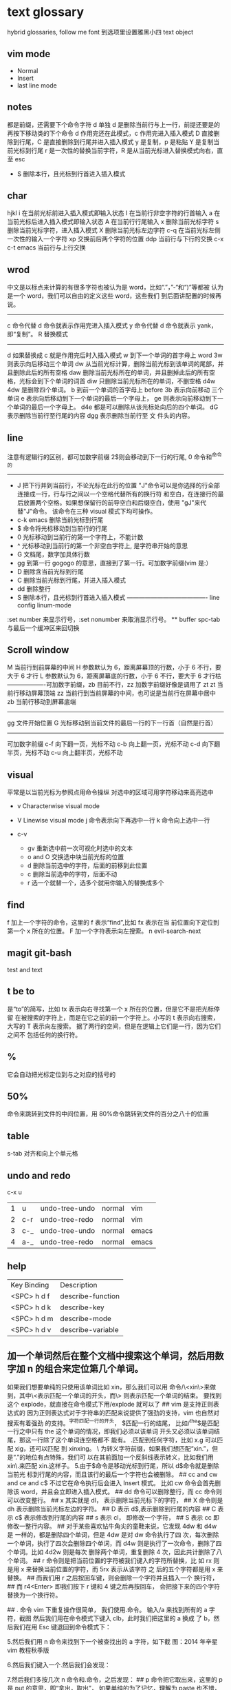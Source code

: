 * text glossary
  hybrid
  glossaries, follow me
  font 到选项里设置雅黑小四
  text object
** vim mode
+ Normal
+ Insert
+ last line mode
** notes
   都是前缀，还需要下个命令字符
   d 单独 d 是删除当前行与上一行，前提还要是的再按下移动类的下个命令
d 作用完还在此模式，c 作用完进入插入模式
D 直接删除到行尾，C 是直接删除到行尾并进入插入模式   
y 是复制，p 是粘贴
Y 是复制当前光标到行尾
r 是一次性的替换当前字符，R 是从当前光标进入替换模式向右，直至 esc
 - S 删除本行，且光标到行首进入插入模式
** char
   hjkl
   i 在当前光标前进入插入模式即输入状态
   I 在当前行非空字符的行首输入
   a 在当前光标后进入插入模式即输入状态
   A 在当前行行尾输入
   x 删除当前光标字符
   s 删除当前光标字符，进入插入模式
   X 删除当前光标左边字符
   c-q 在当前光标左侧一次性的输入一个字符
   xp 交换前后两个字符的位置
   ddp 当前行与下行的交换
   c-x c-t emacs 当前行与上行交换
** wrod 
   中文是以标点来计算的有很多字符也被认为是 word，比如“.”，”-“和“)”等都被
   认为是一个 word，我们可以自由的定义这些 word，这些我们
   到后面讲配置的时候再说。 
   ------------------------------------ 
   c 命令代替 d 命令就表示作用完进入插入模式
   y 命令代替 d 命令就表示 yank，即“复制”。 
   R 替换模式
   -----------------------------------
   d 如果替换成 c 就是作用完后时入插入模式
   w 到下一个单词的首字母上 word 
   3w 则表示向后移动三个单词
   dw 从当前光标计算，删除当前光标到该单词的尾部，并且删除此后的所有空格
   daw 删除当前光标所在的单词，并且删掉此后的所有空格，光标会到下个单词的词首
   diw 只删除当前光标所在的单词，不删空格
   d4w 4dw 是删除四个单词。  
   b 到前一个单词的首字母上 before
   3b 表示向前移动 三个单词
   e 表示向后移动到下一个单词的最后一个字母上，
   ge 则表示向前移动到下一个单词的最后一个字母上。
   d4e 都是可以删除从该光标处向后的四个单词。
   dG 表示删除当前行至行尾的内容
   dgg 表示删除当前行至 文 件头的内容。
   
** line
   注意有逻辑行的区别，都可加数字前缀
   2$则会移动到下一行的行尾, 0 命令和^命令的
   ----------------------------------------
 - J 把下行并到当前行，不论光标在此行的位置
        "J"命令可以是你选择的行全部连接成一行，行与行之间以一个空格代替所有的换行符
        和空白，在连接行的最后放置两个空格。如果想保留行的前导空白和后缀空白，使用
        "gJ"来代替"J"命令。 该命令在三种 visual 模式下均可操作。
 - c-k emacs 删除当前光标到行尾
 - $ 命令将光标移动到当前行的行尾
 - 0 光标移动到当前行的第一个字符上，不能计数
 - ^ 光标移动到当前行的第一个非空白字符上, 是字符串开始的意思
 - G 文档尾，数字加具体行数
 - gg 到第一行 gogogo 的意思，直接到了第一行。可加数字前缀(vim 是:） 
 - D 删除含当前光标到行尾
 - C 删除当前光标到行尾，并进入插入模式
 - dd 删除整行
 - S 删除本行，且光标到行首进入插入模式
   ---------------------------------------- line config
   linum-mode
:set number 来显示行号，:set nonumber 来取消显示行号。
 ** buffer
spc-tab 与最后一个缓冲区来回切换
** Scroll window
M 当前行到前屏幕的中间
H 参数默认为 6，距离屏幕顶的行数，小于 6 不行，要大于 6 才行
L 参数默认为 6，距离屏幕底的行数，小于 6 不行，要大于 6 才行枯
-------------------可加数字前缀，zb 目前不行，zz 加数字前缀好像是调用了 zt
zt 当前行移动屏幕顶端
zz 当前行到当前屏幕的中间，也可说是当前行在屏幕中居中
zb 当前行移动到屏幕底端
------------------------------------
gg 文件开始位置
G 光标移动到当前文件的最后一行的下一行首（自然是行首）
-------------------------------------
可加数字前缀
c-f 向下翻一页，光标不动
c-b 向上翻一页，光标不动
c-d 向下翻半页，光标不动
c-u 向上翻半页，光标不动
** visual
    平常是以当前光标为参照点用命令操纵
    对选中的区域可用字符移动来高亮选中
    + v Characterwise visual mode

    + V Linewise visual mode
        j  命令表示向下再选中一行
        k 命令向上选中一行
    + c-v
        + gv 重新选中前一次可视化时选中的文本
        + o and O 交换选中块当前光标的位置
        + d 删除当前选中的字符，后面的前移到此位置
        + c 删除当前选中的字符，后面不动
        + r 选一个就替一个，选多个就用你输入的替换成多个
 
** find
   f 加上一个字符的命令，这里的 f 表示“find”,比如 fx 表示在当
   前位置向下定位到第一个 x 所在的位置。 
  F 加一个字符表示向左搜索。
  n evil-search-next
** magit git-bash
test and text 
** t be to
是“to”的简写，比如
tx 表示向右寻找第一个 x 所在的位置，但是它不是把光标停留
在被搜索的字符上，而是在它之前的前一个字符上。小写的 t
表示向右搜索，大写的 T 表示向左搜索。 
据了两行的空间，但是在逻辑上它们是一行，因为它们之间不
包括任何的换行符。 
** %
它会自动把光标定位到与之对应的括号的
** 50%
   命令来跳转到文件的中间位置，用 80%命令跳转到文件的百分之八十的位置
** table
s-tab 对齐和向上个单元格
** undo and redo
   c-x u
| 1 | u   | undo-tree-undo | normal| vim   |
| 2 | c-r | undo-tree-redo | normal| vim   |
| 3 | c-_ | undo-tree-undo | normal| emacs |
| 4 | a-_ | undo-tree-redo | normal| emacs |
** help
| Key Binding | 	Description     |
| <SPC> h d f | describe-function |
| <SPC> h d k | describe-key      |
| <SPC> h d m | describe-mode     |
| <SPC> h d v | describe-variable |
** 加一个单词然后在整个文档中搜索这个单词，然后用数字加 n 的组合来定位第几个单词。 
   如果我们想要单纯的只使用该单词比如 xin，那么我们可以用
   命令/\<xin\>来做到，其中\<表示匹配一个单词的开头，而\>
   则表示匹配一个单词的结束。 
   要找到这个 explode，就直接在命令模式下用/explode 就可以了
   ## vim 是支持正则表达式的
   因为正则表达式对于字符串的匹配来说提供了强劲的支持，vim 也自然对搜索有着强劲
   的支持。^字符匹配一行的开头，
   $匹配一行的结尾，
   比如/^the$是匹配一行之中只有 the 这个单词的情况，即我们必须以该单词
   开头又必须以该单词结尾，那这一行除了这个单词连空格都不
   能有。
.匹配到任何字符，比如 x.g 可以匹配 xig，还可以匹配
到 xinxing。 
\ 为转义字符前缀，如果我们想匹配“xin.”，但是“.”的地位有点特殊，我们可
以在其前面加一个反斜线表示转义，比如我们用 xin\.来匹配
xin.这样子。 
5.由于$命令是移动光标到行尾，所以 d$命令就是删除当前光
标到行尾的内容，而且该行的最后一个字符也会被删除。 
## cc and cw and ce and c$
不过它在命令执行后会进入 Insert 模式。
比如 cw 命令会首先删除该 word，并且会立即进入插入模式。 
## dd 命令可以删除整行，而 cc 命令则可以改变整行。 
## x 其实就是 dl，
表示删除当前光标下的字符，
## X 命令则是 dh
表示删除当前光标左边的字符。
## D 表示 d$,表示删除到行尾的内容
## C 表示 c$
 表示修改到行尾的内容
## s 表示 cl，
即修改一个字符，
## S 表示 cc
即修改一整行内容。 
## 对于某些喜欢钻牛角尖的童鞋来说，它发现 4dw 和 d4w 是
一样的，都是删除四个单词，但是 4dw 是对 dw 命令执行了四
次，每次删除一个单词，执行了四次会删除四个单词，而 d4w
则是执行了一次命令，删除了四个单词。比如 4d2w 则是每次
删除两个单词，重复删除 4 次，因此共计删除了八个单词。 
## r 命令则是把当前位置的字符被我们键入的字符所替换，比
如 rx 则是用 x 来替换当前位置的字符，而 5rx 表示从该字符 之
后的五个字符都是用 x 来替换。 
## 而我们用 r 之后按回车键，则会删除一个字符并且插入一个
换行符，
## 而 r4<Enter> 即我们按下 r 键和 4 键之后再按回车，
会把接下来的四个字符替换为一个换行符。 
 
## . 命令
vim 下重复操作很简单，
我们使用.命令。 
输入/a 来找到所有的 a 字符，截图
然后我们用在命令模式下键入 clb，此时我们把这里的 a 换成
了 b，然后我们在用 Esc 键退回到命令模式下： 
 
5.然后我们用 n 命令来找到下一个被查找出的 a 字符，如下截
图：2014 年辛星 vim 教程秋季版 
 
6.然后我们键入一个.然后我们会发现： 
 
7.然后我们多按几次 n 命令和.命令，之后发现： 
## p
命令把它取出来，这里的 p 是 put 的意思，即“拿出，取出”，
如果单纯的为了记忆，理解为 paste 也不错，即“粘贴”，但是
它并不是 vim 的思维模式，是微软党的思维模式。 
3.如果我们删除的一整行的内容，比如使用了 dd 命令，那么 p
命令会把整个文本行都放到光标下面作为单独的一行。如果我
们删除的是一行的部分内容，比如一个 word，那么 p 命令就
会把这部分内容放到当前光标的后面。 
## P
命令（大写的 P）和小写的 p 命令很相似，只是它会把该内
容粘贴到光标字符之前。对于 dd 删除的整行内容，我们用 P
命令会把它放到当前行的上一行，对于 dw 删除的部分内容，P
会把它放到光标之前。 
5.就像一次复制可以多次粘贴一样，我们可以多次重复使用 p
命令。 
6.该命令依然支持命令计数，比如 3p 命令表示把被删除的 3 份
副本放到当前位置。 
7.这里说一个小窍门把：有时候我们会一时打错东西，比如把
the 打成了 teh，那么我们可以在命令模式下用 dlp 或者 xp 来
把 teh 换成 the，dl 和 x 命令都表示删除 e 字符，而 p 会把它粘
贴到 h 字符之后。 
## y
命令，这里的 y 是“yank ”的意思，翻译成汉语即“拉，抽”。
9.其实用 copy 来表示复制更好理解点，但是很可惜 c 命令同时
也是“change ”的第一个字母，该命令用于表示修改，所以也
就没办法用 c 命令表示复制了，只能用 yank 的 y 命令表示复制。  
10.就像我们的 d4w 表示剪切四个 word 一样，我们的 y4 w 表
示复制四个 word。 
11.需要注意的是，y4w 会把 wo rd 之后的空白字符也给复制过
去，如果我们不想复制该空白字符，那么我们可以用 y4e。 
12.就像 dd 表示删除一行一样，我们可以 用 yy 来表示复制一
行，Y 命令也是复制整行的内容，
## y$命令则是复制当前光标
所在位置至行尾的命令。 
** sentence
   das 如果我们想删除一个句子，我们也希望删除它后面的空白， 就用 das，
   cis 如果我们用新的文本替换它，空白是保留下来的
2er 时候我们希望用新输入的文本来代替那些已经存在的文本，
此时就可以在命令模式下输入 R 来进入替换模式。 
*******************小结**************************** 
1.这一节我们的知识点主要分为两大块。 
2.第 一 大块 就是 知 道如 何 移动 光标 ， 比如 左 下上 右地 移 动光 标 ，
比如如何一次移动四个单词这样的移动方式。 
3.第二大块就是知道如何对文本进行操作，比如剪切、赋值、
粘贴、搜索、替换、重复执行命令等一系列操作。 
4.vim 的操作无难度，它是一学就会的，但是想要用起来得心
应手，还是需要大量的练习的，还有就是对各种命令的记忆。 
** file
   + :e
   + spc-f-s  <->  :w
   + :sav
   + :enew
   + :close
   + :wqa
   + :set filetype=php
- :set  background=dark (注：默认的情况下使用的 background 是 light)  
** window
## :split
## :close
## :only
来关闭其他窗口。 
## :split  qian.php
## :vsplit
** tabedit  xin
tabedit 是 tab (标签页)和 edit(编辑)的合写，
** _vimrc
#宏命令_记录与回放
.命令可以重复最近一次的编辑操作，但是，当我们操作很复杂的时候，或
者我们需要重复的操作变多的时候，又该怎么办呢? 
2.强劲的 vim 自然也考虑到了这一点，
在 vim 中我们这么做通
##使用 q{寄存器名}
开始命令，后续的操作会被记录到该寄存器中，这里的寄存器名必须是 a 到 z 之间的
一个字母。第二步，执行我们的那些繁杂的操作。第三步，按
下 q 表示结束对命令的录制。 
3.我们可以通过@{寄存器名}命令来执行刚刚记录下来的宏了。
其实，支持宏的文本编辑器还是有不少的，但是，支持的比
vim 还强大的，倒是没几个。 
8.然后咱们执行命令 3@x,之后效果如下：2014 年辛星 vim 教程秋季版 
 
10.由于我们最多可以定义 a-z 等 26 个字母可用，因此，我们可
以定义最多 26 个宏，这对于简化咱们的操作是很不错的。 
宏，说明一下，这里的”是双引号，这里的 x 是咱们的宏的名字，
如果你并没有用 x 作为宏的名字，那么相应的命令替换为你的
宏名，下面是该宏的截图： 
#:s
命令或者其全称:substitute 命令。 
：s/查找字符/替换字符/[可选的修饰符] 
##可选的修饰符

** code utf-8 font IM
*** code know
    个人觉得按时间线的脉络来说比较直观，具体细节不阐明，因为我也不懂，时间线的前
    后有出入我也不管，我认为理解了概念后能用就行，其它的都是专业人员的事情喽！
    - 语言与文字，笔与纸，这里不是同一个范畴，不说。
    - 打字机与打印纸是一对一，字符集也可以说就是文字，此处不涉及显示，因为你打的是
      什么字母在纸上就显示什么。
    - 早期的字符终端系统是用 BIOS 供应的 VGA 功能来显示字符
      操作系统的没有编码之说，操作系统是依靠 BIOS 的编码的。
      早期的 IBM 就把这个 BIOS 的编码称为代码页，它自己用的称为 OEM 代码页 。
    - 后来操作系统发展了，需要支持多种的文字，操作系统就进化到使用自己的字符呈现引擎
      来支持很多不同的字符，不同文字即为不同的字符集，英文字母是吃螃蟹的，叫做 ASCII
      拉丁文多些就在 ASCII 上扩展了叫 EASCII 方案，它还是基于 ANSII 扩展的是全兼容的，
      因为还是一个字节就够了，当然方块字需要出场了，128 不够了。国人就用高位来借了，
      符来表示一个汉字，大概也就在这段时间，繁体字，韩文，日文大家都只有用高位来借，
      但简体与繁体，日文中的汉字，韩文中的汉字怎么编码，其实这时大家都各搞自己的一套，
      我想此时各自有各自的字符集，相应的编码也是有自己的编法，此时代码页也就别称为字符
      编码了，代码页就为曾用名了，但微软或老的程序员还是用代码页来称呼。
      许多字对应的编码是不同的，字符集（charset）和字符编码（encoding）就不是一个概念。
    - 字符集是一个 ISO 类型标准方案
        字符编码是实现（显示与输入 IO），这是系统来控制的，它来转换各种存储和编码
        utf-8 是存储与传输
        ANSII 储存显示基本只能是拉丁文
        Unicode/UCS2 字符集可储存显示全世界的，浪费存储空间也网络传输也浪费
        UCS4 当然更加浪费了。因此 Unicode/UCS 的压缩形式－－UTF8 就出现了。
    - 操作系统只能有一种自己内含的字符编码，当它打开文件时它有函数来判断此文件是以那种字符
        编码来打开的，如果与自己内含的相同就直接打开，如果不同还需转码成自己内含的才能打开的。 
        操作系统之上的所有显示软件都是与自己内含的。
     1) code page
        中文名－代码页
        别称－内码表
        原名－字符集编码
        实例－OEM（代码页）
     2) 历史
        用 BIOS 供应的 VGA 功能来显示字符，操作系统的编码支持也就依靠 BIOS 的编码。
        用 BIOS 供应的 VGA 功能来显示字符，操作系统的编码支持也就依靠 BIOS 的编码。
        现在这 BIOS 代码页被称为 OEM 代码页
        因为图形操作系统使用自己字符呈现引擎可以支持很多不同的字符集编码。
        早期 IBM 和微软内部使用特别数字（现在中文就是 936）来标记这些编码。
     3) 字符集和字符编码
        前面说过在图形系统支持字符之前用的是 BISO 的编码，当时是没有必要区别字符集
        与字符编码，因此 ASCII 也现在也可称字符编码。后来图形操作系统支持了，就提出
        字符集这个概念，是为了大家统一重新建了一个上层抽像，不管实现。
百科搜代码页，wiz 关于字符集和字符编码以及代码页的前前后后
字体（库）是与字符集有关系的，而所谓的乱码，则是与字符编码有关系的
*** emacs coding
  org 模式的头文件用这个格式-*- coding: gbk -*- (UTF-8 or GBK)
1. describe-coding-system
   c-h C
   查看系统里有什么类型的编码

1. describe-current-coding-system
   出现一个 buffer 提示 emacs 编码配置
   当前缓冲区是什么
   默认的为新建的文件是什以编码
   键盘 IO 是什么编码等等
   还有终端与客户端的编码，$$$$
   最后会出现你打开文件时的判断编码的顺序说明
2. revert-buffer-with-coding-system
   C-x RET r
   重新指定编码来重新读入这个文件。

3. 如果要把缓冲区的编码在 unix 与 dos 间互相转换
   C-x RET f
   set-buffer-file-coding-system  

4. 不改变当前文件编码，但将该文件另存为 utf-8 编码格式：
   C-x RET c
   universal-coding-system-argument
   用给定的编码系统执行一个 I/O 命令
   UTF-8，然后再用 C-c C-s 命令保存当前的文件。

5. prefer-coding-system
   提升当前的代码顺序
* 待整
：g 表示替换该
行所有的符合的目标字符串，
** p 表示列印
** c 表示每次执行替换
的时候都需要请求确认，如果这个地方什么都不写，表示只是
替换第一个匹配到的字符串。 
** s 前面加一个范围参数，比如 1,5 就表示从第一
行开始，到第五行结束，而且它是包括第一行和第五行的。 
** 如果我们只想修改第 4 行的内容，可以
用:4s/in clude/qian /g 这个命令。 
#:g
命令就是传说中的全局命令，它的全称是:global, 意思是
“全局的”，它允许我们找到某个匹配模式的行然后将命令作
用到它上面。 
##:[范围参数]g/{模式}/{可执行的 vim 命令} 
它和我们的:s 命令很像，而且:g 中的所谓的命令都必须以:开
头，而命令模式下的命令不能直接用。 
这里没想到很好的例子，于是就引用点大家还没有学习的命
令把，不用太担心，知道怎么回事就可以了。 
5.下面我们在同一个文件下操作，咱们写如下的 vim 命令： 
主要是宏、查找和替换。 
#替换字符串的细节
1.好像我前面说过了，这里还是再说一下把，那就是我们用:s 来
进行正则替换的时候。如果我们要替换的是一个单词，而不是
特定的某个文 档，那么可 以用 \<来 表示开头， 用 \>来表 示结尾。  
2.比如下面的这段文字以及下面我输入了修改的命令： 
 
3.下面我们会发现所有带有 xing 字符串的东西都被修改了，于
是乎，我们就有了如下凌乱的形式：2014 年辛星 vim 教程秋季版 
4.下面我们只是把“xing”换成“小倩”，而“xinxi ng”则不
予改动，先看命令怎么写： 
#统计信息
1.有时候我们写了长长的一段，比如如下截图： 
 
2.那么我们可以在命令模式下先用 g 命令，然后 Ctrl 加 G 的命
令，统计一下字数，比如我们执行完毕这些命令之后截图： 
#命令行补齐和历史记录
1.由于我表达能力很稀松，所以很多技巧我也不知道如何去表达。 
2.但是 vim 是支持命令行补齐的，这就方便了我们写命令行的
时候的工作量，虽然很多其他编辑器也支持，但是无疑 vim 在
这方便并不差。 
3.比如我们输入了:s，我们移动键盘上的↑(就是向上的箭头的
那个按键),然后会发现如下的截图： 
 
4.继续按几下该键，会发现更多的历史记录被翻出来，我们可
以通过该历史记录来查看过往的操作，更重要的就是重用它们
了，当我们要执行一个类似的操作的时候，只需要重复它就可
以了。 
5.所谓的自动补全就是用 tab 键来补全，比如我们输入:s 的话，
直接按 tab 键，会自动补齐为:sNext 这个命令。 

 2014 年辛星 vim 教程秋季版 
 
 56 / 71 
 
*************viminfo*********************** 
1.很多编辑器都有一个弊病，那就是对连续工作支持地不够，至
少是不够彻底。 
2.比如我在某个时刻进行了某些操作，但是当我关闭该编辑器
之后，发现很多设置就消失的无影无踪了，于是我只能重新去
设置这些东西，这就非常烦了。 
3.再比如我在这个电脑上的一些工作，我把一些文件上传到网
盘里，结果当我在另一台电脑上用同一个软件打开的时候，结
果这两个软件的设置不一样(不同电脑上的统一软件设置不一样
很正常，因为大家的习惯不一样)，这就很让人头疼。 
4.但是自从有了 viminfo，妈妈再也不用担心我的学习了，我们
先把到现在的记录保存到 viminfo 中，看下面命令： 
 
5.然后我们到 E 盘下找到这个文件，看下效果图： 
 
6.然后我们用 vim 打开它，看看效果： 
 
7.我们也可以用 rviminfo 来读取该文件的一些配置信息来使得
我们当前的文件设置正确： 
   
8.对于该 info 文件，我们也可以手动向其中写入信息和设置信
 
9.而该 viminfo 有时候还和 session 一起用来发挥其强大的威力，
下面我们再说。 
 
 
 
#session
1.像我这种搞 web 出身的对 cookie 和 session 是熟的不能再熟
了，对于搞其他行业出身的，我不知道大家对 session 的理解是
什么样的。 
2.有时候我们辛辛苦苦工作了一天，需要去睡觉了，我们明天
接着干，这个时候，我们需要把目前的状态保存起来，这就是
vim 中所用到的 session。 
3.所谓 session，就是一个会话，咱们 vim 中的会话包含咱们编
辑活动的所有信息，包括文件列表、窗口布局、全局变量、选
项和一些杂七杂八的东西。 
4.咱们用:mksession  E:\xinxi ng.vim 来保存该会话文件，看下面
截图： 
session and viminfo
1.它们两个都能保存一些当前的操作信息，但是性质不同。 
2.session 里面会记住一些比如上次的窗口位置、窗口大小、包
括映射和各个 session 选项都是一样的。 
3.viminfo 包括的信息主要包括标记、寄存器和命令历史记录，
这些都是 session 所不会记录的。 
4.我们可以在结束当天工作的时候先使用:mksession，然后使
用:wviminfo，然后在开始新一天的工作的时候先用:sour ce，然
后我们用:rviminfo。 
#文件浏览
1.比如我打开了一个 python 文件，下面我们可以用:edit . 来查
看它所在目录下的文件，值得注意的是，后面的.不能忽略，否
则不是浏览当前目录，而是会显示当前的文件名，如下截图： 
 
3.可能大家也注意到了，每次我写入文件的时候，都是指定了
盘符的绝对路径，那我用相对路径会怎么样呢？ 
4.如果大家使用过 zendstudio 或者 vs studio 之类的，会发现我
们需要设置一个工作目录，没错，vim 也需要设置当前的工作
目录，
##:pwd
来查看当前的工作目录： 
##:cd
来设置当前的工作目录，比如我把下面
的工作目录设置为 D 盘下的 www 子目录
##:find
文件名的方式来查找文件，它是在当前的
工作目录下查找的，比如我在桌面上的 xin.txt 使用:find my.py
命令，效果如下： 
然后我们键入回车的时候，发现截图如下：
#程序员必备知识 
1.有些知识对于程序员特别重要，但是对于那些普通的文本编辑
来说可以忽略甚至是根本无用的知识。 
2.我 们 把这 部分 内 容拿 出 来， 希望 做 一个 稍 微系 统一 点 的总 结。  
##代码折叠
1.我想代码折叠的重要性就不说了，不过由于 vim 过于强大，
支持好多种代码折叠的方式，我们这里只看最简单的通过缩进
来折叠代码的简单情形。 
2.由于我学过的所有语言中认为 python 对于代码缩进是最严格
的，因此咱们就用 Python 代码为例来说明：2014 年辛星 vim 教程秋季版 
3.下面咱们设置一下折叠的方式，命令:set  foldmethod=indent
来设置，看下面截图： 
4.然后我们折叠代码了，我们用 zm 来进行折叠，用 zo 来展开
这个折叠，也可以用 zR 来展开所有的折叠。 
5.比如我们把光标移动到第一个 if 判断语句那里，然后执行 zm
命令来折叠代码，然后到 else 那里折叠一次，效果如下：2014 年辛星 vim 教程秋季版 
##函数声明进行折叠，即执行 zm 命令
下面截图： 
 
7.然后我们可以在该行上用 zo 命令来打开该折叠，我们首先需
要把光标定位到需要展开的层次上去。值得注意的是，当我们
用 zm 来折叠的时候，光标在上层，当我们用 zo 来展开折叠的
时候，光标在折叠成一行的那部分，而不能在它的上面一行代
码处，否则 vim 会找不到折叠层次。下面是我定位到光标的位
置： 
8.之后我们就可以展开折叠代码了，展开之后的效果图： 
9.我们直接用 zR 来展开所有的折叠层次，如下截图： 
10.下面我们再引入一个折叠层次的概念吧，这个折叠层次就是
##foldlevel，它和 foldmethod 一样，也是用:set 命令来设置，
它是一个数字，加入我们设置 foldlevel 为 0 的时候，它就只能显
示一层，剩下的代码就会全部折叠起来。 
11.我们下面直接通过设置 foldlevel 为 0，代码如下： 
 
12.当我们按下回车的那一刻，效果如下： 
13.那么，当我们设置 foldlevel 为 1 的时候，它的情形是这样子
的： 
 
14.不得不说，vim 的折叠太强大了，它可以手工折行、根据缩
进折行、根据标记折行、根据语法折行、根据表达式折行等很
多折行功能。 
15.我的意思是，咱们先掌握一种最基本的折叠代码的方式，然
后其他的慢慢研究，先学习主干知识。 
** 
